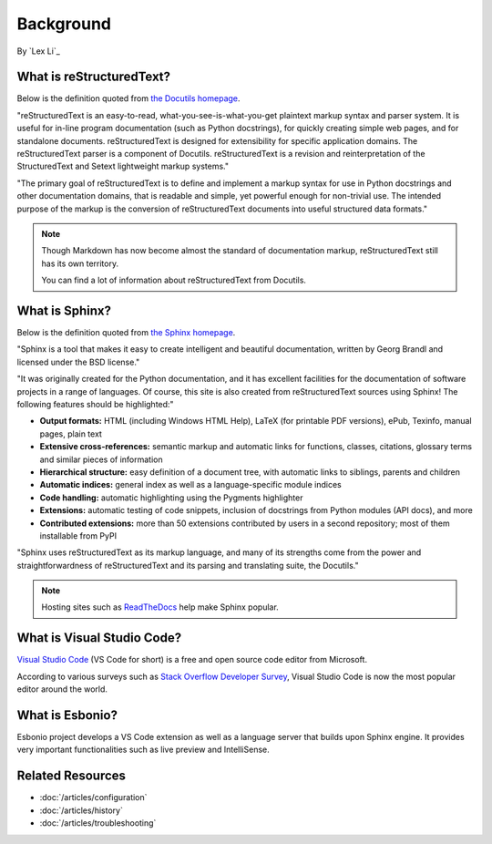 Background
==========

By `Lex Li`_

What is reStructuredText?
-------------------------
Below is the definition quoted from `the Docutils homepage <http://docutils.sourceforge.net/rst.html>`_.

"reStructuredText is an easy-to-read, what-you-see-is-what-you-get plaintext
markup syntax and parser system. It is useful for in-line program
documentation (such as Python docstrings), for quickly creating simple web
pages, and for standalone documents. reStructuredText is designed for
extensibility for specific application domains. The reStructuredText parser is
a component of Docutils. reStructuredText is a revision and reinterpretation
of the StructuredText and Setext lightweight markup systems."

"The primary goal of reStructuredText is to define and implement a markup
syntax for use in Python docstrings and other documentation domains, that is
readable and simple, yet powerful enough for non-trivial use. The intended
purpose of the markup is the conversion of reStructuredText documents into
useful structured data formats."

.. image:: _static/rst.png
  :alt: reStructuredText logo

.. note:: Though Markdown has now become almost the standard of documentation 
   markup, reStructuredText still has its own territory.

   You can find a lot of information about reStructuredText from Docutils.

What is Sphinx?
---------------
Below is the definition quoted from `the Sphinx homepage <http://www.sphinx-doc.org/en/master/>`_.

"Sphinx is a tool that makes it easy to create intelligent and beautiful
documentation, written by Georg Brandl and licensed under the BSD license."

"It was originally created for the Python documentation, and it has excellent
facilities for the documentation of software projects in a range of languages.
Of course, this site is also created from reStructuredText sources using
Sphinx! The following features should be highlighted:"

* **Output formats:** HTML (including Windows HTML Help), LaTeX (for printable
  PDF versions), ePub, Texinfo, manual pages, plain text
* **Extensive cross-references:** semantic markup and automatic links for
  functions, classes, citations, glossary terms and similar pieces of
  information
* **Hierarchical structure:** easy definition of a document tree, with
  automatic links to siblings, parents and children
* **Automatic indices:** general index as well as a language-specific module
  indices
* **Code handling:** automatic highlighting using the Pygments highlighter
* **Extensions:** automatic testing of code snippets, inclusion of docstrings
  from Python modules (API docs), and more
* **Contributed extensions:** more than 50 extensions contributed by users in
  a second repository; most of them installable from PyPI

"Sphinx uses reStructuredText as its markup language, and many of its strengths
come from the power and straightforwardness of reStructuredText and its
parsing and translating suite, the Docutils."

.. note:: Hosting sites such as `ReadTheDocs <https://readthedocs.org/>`_ help
   make Sphinx popular.

What is Visual Studio Code?
---------------------------
`Visual Studio Code <https://code.visualstudio.com/>`_ (VS Code for short) is a
free and open source code editor from Microsoft.

According to various surveys such as `Stack Overflow Developer Survey <https://insights.stackoverflow.com/survey/2018/#development-environments-and-tools>`_,
Visual Studio Code is now the most popular editor around the world.

What is Esbonio?
----------------
Esbonio project develops a VS Code extension as well as a language server that
builds upon Sphinx engine. It provides very important functionalities such as
live preview and IntelliSense.

Related Resources
-----------------

- :doc:`/articles/configuration`
- :doc:`/articles/history`
- :doc:`/articles/troubleshooting`
